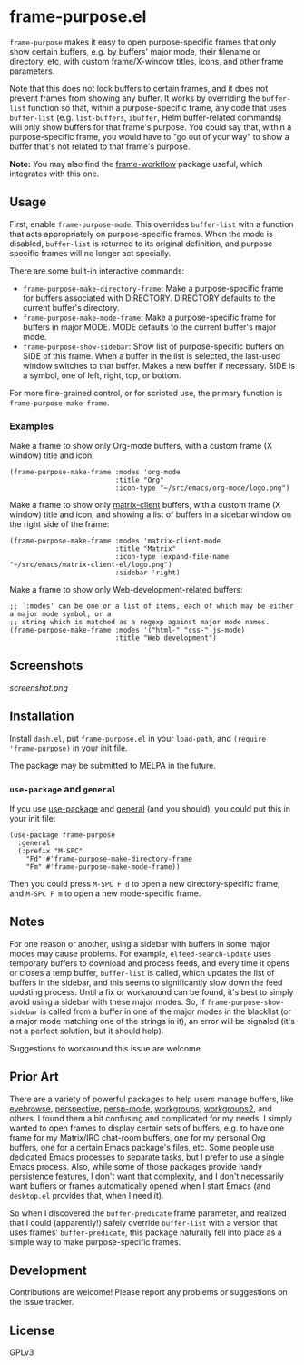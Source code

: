 
* frame-purpose.el

 =frame-purpose= makes it easy to open purpose-specific frames that only show certain buffers, e.g. by buffers' major mode, their filename or directory, etc, with custom frame/X-window titles, icons, and other frame parameters.

 Note that this does not lock buffers to certain frames, and it does not prevent frames from showing any buffer.  It works by overriding the =buffer-list= function so that, within a purpose-specific frame, any code that uses =buffer-list= (e.g. =list-buffers=, =ibuffer=, Helm buffer-related commands) will only show buffers for that frame's purpose.  You could say that, within a purpose-specific frame, you would have to "go out of your way" to show a buffer that's not related to that frame's purpose.

*Note:* You may also find the [[https://github.com/akirak/frame-workflow][frame-workflow]] package useful, which integrates with this one.

** Usage

 First, enable =frame-purpose-mode=.  This overrides =buffer-list= with a function that acts appropriately on purpose-specific frames.  When the mode is disabled, =buffer-list= is returned to its original definition, and purpose-specific frames will no longer act specially.

 There are some built-in interactive commands:

 + =frame-purpose-make-directory-frame=: Make a purpose-specific frame for buffers associated with DIRECTORY.  DIRECTORY defaults to the current buffer's directory.
 + =frame-purpose-make-mode-frame=: Make a purpose-specific frame for buffers in major MODE.  MODE defaults to the current buffer's major mode.
 + =frame-purpose-show-sidebar=: Show list of purpose-specific buffers on SIDE of this frame.  When a buffer in the list is selected, the last-used window switches to that buffer.  Makes a new buffer if necessary.  SIDE is a symbol, one of left, right, top, or bottom.

 For more fine-grained control, or for scripted use, the primary function is =frame-purpose-make-frame=.

*** Examples

 Make a frame to show only Org-mode buffers, with a custom frame (X window) title and icon:

 #+BEGIN_SRC elisp
   (frame-purpose-make-frame :modes 'org-mode
                             :title "Org"
                             :icon-type "~/src/emacs/org-mode/logo.png")
 #+END_SRC

 Make a frame to show only [[https://github.com/jgkamat/matrix-client-el][matrix-client]] buffers, with a custom frame (X window) title and icon, and showing a list of buffers in a sidebar window on the right side of the frame:

 #+BEGIN_SRC elisp
   (frame-purpose-make-frame :modes 'matrix-client-mode
                             :title "Matrix"
                             :icon-type (expand-file-name "~/src/emacs/matrix-client-el/logo.png")
                             :sidebar 'right)
 #+END_SRC

Make a frame to show only Web-development-related buffers:

 #+BEGIN_SRC elisp
   ;; `:modes' can be one or a list of items, each of which may be either a major mode symbol, or a
   ;; string which is matched as a regexp against major mode names.
   (frame-purpose-make-frame :modes '("html-" "css-" js-mode)
                             :title "Web development")
 #+END_SRC

** Screenshots

[[screenshot.png]]

** Installation

Install =dash.el=, put =frame-purpose.el= in your =load-path=, and =(require 'frame-purpose)= in your init file.

The package may be submitted to MELPA in the future.

*** =use-package= and =general=

If you use [[https://github.com/jwiegley/use-package][use-package]] and [[https://github.com/noctuid/general.el#general-keyword][general]] (and you should), you could put this in your init file:

#+BEGIN_SRC elisp
(use-package frame-purpose
  :general
  (:prefix "M-SPC"
    "Fd" #'frame-purpose-make-directory-frame
    "Fm" #'frame-purpose-make-mode-frame))
#+END_SRC

Then you could press =M-SPC F d= to open a new directory-specific frame, and =M-SPC F m= to open a new mode-specific frame.

** Notes

For one reason or another, using a sidebar with buffers in some major modes may cause problems.  For example, =elfeed-search-update= uses temporary buffers to download and process feeds, and every time it opens or closes a temp buffer, =buffer-list= is called, which updates the list of buffers in the sidebar, and this seems to significantly slow down the feed updating process.  Until a fix or workaround can be found, it's best to simply avoid using a sidebar with these major modes.  So, if =frame-purpose-show-sidebar= is called from a buffer in one of the major modes in the blacklist (or a major mode matching one of the strings in it), an error will be signaled (it's not a perfect solution, but it should help).

Suggestions to workaround this issue are welcome.

** Prior Art

There are a variety of powerful packages to help users manage buffers, like [[https://github.com/wasamasa/eyebrowse][eyebrowse]], [[https://github.com/nex3/perspective-el][perspective]], [[https://github.com/Bad-ptr/persp-mode.el][persp-mode]], [[https://github.com/tlh/workgroups.el][workgroups]], [[https://github.com/pashinin/workgroups2][workgroups2]], and others.  I found them a bit confusing and complicated for my needs.  I simply wanted to open frames to display certain sets of buffers, e.g. to have one frame for my Matrix/IRC chat-room buffers, one for my personal Org buffers, one for a certain Emacs package's files, etc.  Some people use dedicated Emacs processes to separate tasks, but I prefer to use a single Emacs process.  Also, while some of those packages provide handy persistence features, I don't want that complexity, and I don't necessarily want buffers or frames automatically opened when I start Emacs (and =desktop.el= provides that, when I need it).

So when I discovered the =buffer-predicate= frame parameter, and realized that I could (apparently!) safely override =buffer-list= with a version that uses frames' =buffer-predicate=, this package naturally fell into place as a simple way to make purpose-specific frames.

** Development

Contributions are welcome!  Please report any problems or suggestions on the issue tracker.

** License

GPLv3
